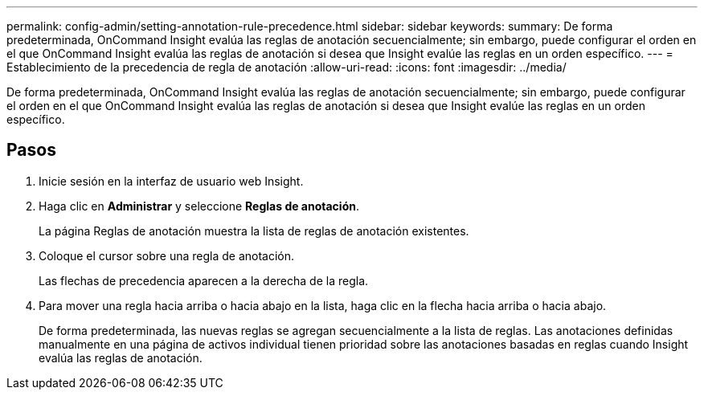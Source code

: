 ---
permalink: config-admin/setting-annotation-rule-precedence.html 
sidebar: sidebar 
keywords:  
summary: De forma predeterminada, OnCommand Insight evalúa las reglas de anotación secuencialmente; sin embargo, puede configurar el orden en el que OnCommand Insight evalúa las reglas de anotación si desea que Insight evalúe las reglas en un orden específico. 
---
= Establecimiento de la precedencia de regla de anotación
:allow-uri-read: 
:icons: font
:imagesdir: ../media/


[role="lead"]
De forma predeterminada, OnCommand Insight evalúa las reglas de anotación secuencialmente; sin embargo, puede configurar el orden en el que OnCommand Insight evalúa las reglas de anotación si desea que Insight evalúe las reglas en un orden específico.



== Pasos

. Inicie sesión en la interfaz de usuario web Insight.
. Haga clic en *Administrar* y seleccione *Reglas de anotación*.
+
La página Reglas de anotación muestra la lista de reglas de anotación existentes.

. Coloque el cursor sobre una regla de anotación.
+
Las flechas de precedencia aparecen a la derecha de la regla.

. Para mover una regla hacia arriba o hacia abajo en la lista, haga clic en la flecha hacia arriba o hacia abajo.
+
De forma predeterminada, las nuevas reglas se agregan secuencialmente a la lista de reglas. Las anotaciones definidas manualmente en una página de activos individual tienen prioridad sobre las anotaciones basadas en reglas cuando Insight evalúa las reglas de anotación.


